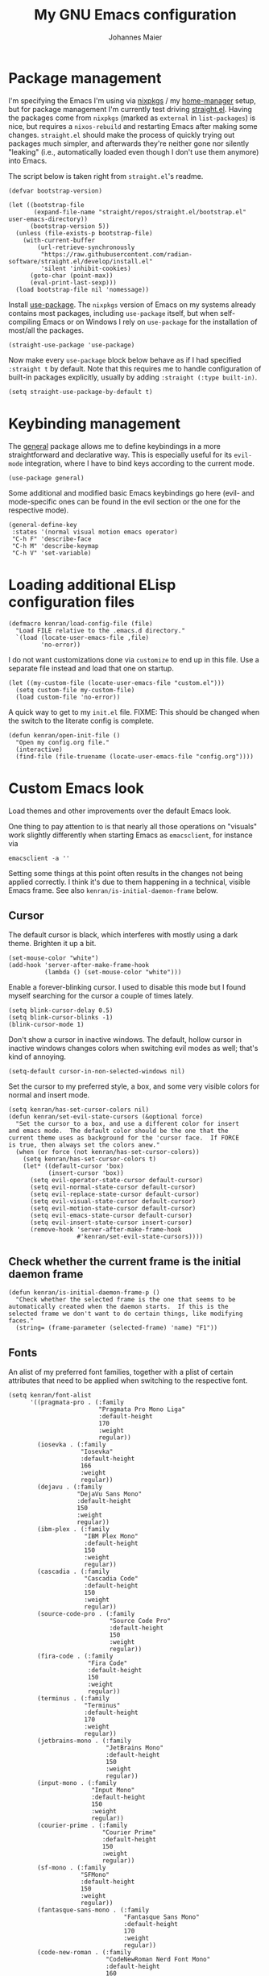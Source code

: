 #+TITLE: My GNU Emacs configuration
#+AUTHOR: Johannes Maier
#+EMAIL: johannes.maier@mailbox.org
#+STARTUP: show2levels indent

* Package management

I'm specifying the Emacs I'm using via [[https://github.com/nixos/nixpkgs][nixpkgs]] / my [[https://github.com/nix-community/home-manager][home-manager]]
setup, but for package management I'm currently test driving
[[https://github.com/radian-software/straight.el][straight.el]].  Having the packages come from =nixpkgs= (marked as
=external= in =list-packages=) is nice, but requires a =nixos-rebuild= and
restarting Emacs after making some changes.  =straight.el= should make
the process of quickly trying out packages much simpler, and
afterwards they're neither gone nor silently "leaking" (i.e.,
automatically loaded even though I don't use them anymore) into Emacs.

The script below is taken right from =straight.el='s readme.

#+begin_src elisp
(defvar bootstrap-version)

(let ((bootstrap-file
       (expand-file-name "straight/repos/straight.el/bootstrap.el" user-emacs-directory))
      (bootstrap-version 5))
  (unless (file-exists-p bootstrap-file)
    (with-current-buffer
        (url-retrieve-synchronously
         "https://raw.githubusercontent.com/radian-software/straight.el/develop/install.el"
         'silent 'inhibit-cookies)
      (goto-char (point-max))
      (eval-print-last-sexp)))
  (load bootstrap-file nil 'nomessage))
#+end_src

Install [[https://github.com/jwiegley/use-package][use-package]].  The =nixpkgs= version of Emacs on my systems
already contains most packages, including =use-package= itself, but when
self-compiling Emacs or on Windows I rely on =use-package= for the
installation of most/all the packages.

#+begin_src elisp
(straight-use-package 'use-package)
#+end_src

Now make every =use-package= block below behave as if I had specified
=:straight t= by default.  Note that this requires me to handle
configuration of built-in packages explicitly, usually by adding
=:straight (:type built-in)=.

#+begin_src elisp
(setq straight-use-package-by-default t)
#+end_src

* Keybinding management

The [[https://github.com/noctuid/general][general]] package allows me to define keybindings in a more
straightforward and declarative way.  This is especially useful for
its =evil-mode= integration, where I have to bind keys according to the
current mode.

#+begin_src elisp
(use-package general)
#+end_src

Some additional and modified basic Emacs keybindings go here (evil-
and mode-specific ones can be found in the evil section or the one for
the respective mode).

#+begin_src elisp
(general-define-key
 :states '(normal visual motion emacs operator)
 "C-h F" 'describe-face
 "C-h M" 'describe-keymap
 "C-h V" 'set-variable)
#+end_src

* Loading additional ELisp configuration files

#+begin_src elisp
(defmacro kenran/load-config-file (file)
  "Load FILE relative to the .emacs.d directory."
  `(load (locate-user-emacs-file ,file)
         'no-error))
#+end_src

I do not want customizations done via =customize= to end up in this
file.  Use a separate file instead and load that one on startup.

#+begin_src elisp
(let ((my-custom-file (locate-user-emacs-file "custom.el")))
  (setq custom-file my-custom-file)
  (load custom-file 'no-error))
#+end_src

A quick way to get to my =init.el= file.  FIXME: This should be changed
when the switch to the literate config is complete.

#+begin_src elisp
(defun kenran/open-init-file ()
  "Open my config.org file."
  (interactive)
  (find-file (file-truename (locate-user-emacs-file "config.org"))))
#+end_src

* Custom Emacs look

Load themes and other improvements over the default Emacs look.

One thing to pay attention to is that nearly all those operations on
"visuals" work slightly differently when starting Emacs as
=emacsclient=, for instance via

#+begin_src shell :tangle no
emacsclient -a ''
#+end_src

Setting some things at this point often results in the changes not
being applied correctly.  I think it's due to them happening in a
technical, visible Emacs frame.  See also
=kenran/is-initial-daemon-frame= below.

** Cursor

The default cursor is black, which interferes with mostly using a dark
theme.  Brighten it up a bit.

#+begin_src elisp
(set-mouse-color "white")
(add-hook 'server-after-make-frame-hook
          (lambda () (set-mouse-color "white")))
#+end_src

Enable a forever-blinking cursor.  I used to disable this mode but I
found myself searching for the cursor a couple of times lately.

#+begin_src elisp
(setq blink-cursor-delay 0.5)
(setq blink-cursor-blinks -1)
(blink-cursor-mode 1)
#+end_src

Don't show a cursor in inactive windows.  The default, hollow cursor
in inactive windows changes colors when switching evil modes as well;
that's kind of annoying.

#+begin_src elisp
(setq-default cursor-in-non-selected-windows nil)
#+end_src

Set the cursor to my preferred style, a box, and some very visible
colors for normal and insert mode.

#+begin_src elisp
(setq kenran/has-set-cursor-colors nil)
(defun kenran/set-evil-state-cursors (&optional force)
  "Set the cursor to a box, and use a different color for insert
and emacs mode.  The default color should be the one that the
current theme uses as background for the 'cursor face.  If FORCE
is true, then always set the colors anew."
  (when (or force (not kenran/has-set-cursor-colors))
    (setq kenran/has-set-cursor-colors t)
    (let* ((default-cursor 'box)
           (insert-cursor 'box))
      (setq evil-operator-state-cursor default-cursor)
      (setq evil-normal-state-cursor default-cursor)
      (setq evil-replace-state-cursor default-cursor)
      (setq evil-visual-state-cursor default-cursor)
      (setq evil-motion-state-cursor default-cursor)
      (setq evil-emacs-state-cursor default-cursor)
      (setq evil-insert-state-cursor insert-cursor)
      (remove-hook 'server-after-make-frame-hook
                   #'kenran/set-evil-state-cursors))))
#+end_src

** Check whether the current frame is the initial daemon frame

#+begin_src elisp
(defun kenran/is-initial-daemon-frame-p ()
  "Check whether the selected frame is the one that seems to be
automatically created when the daemon starts.  If this is the
selected frame we don't want to do certain things, like modifying
faces."
  (string= (frame-parameter (selected-frame) 'name) "F1"))
#+end_src

** Fonts

An alist of my preferred font families, together with a plist of
certain attributes that need to be applied when switching to the
respective font.

#+begin_src elisp
(setq kenran/font-alist
      '((pragmata-pro . (:family
                         "Pragmata Pro Mono Liga"
                         :default-height
                         170
                         :weight
                         regular))
        (iosevka . (:family
                    "Iosevka"
                    :default-height
                    166
                    :weight
                    regular))
        (dejavu . (:family
                   "DejaVu Sans Mono"
                   :default-height
                   150
                   :weight
                   regular))
        (ibm-plex . (:family
                     "IBM Plex Mono"
                     :default-height
                     150
                     :weight
                     regular))
        (cascadia . (:family
                     "Cascadia Code"
                     :default-height
                     150
                     :weight
                     regular))
        (source-code-pro . (:family
                            "Source Code Pro"
                            :default-height
                            150
                            :weight
                            regular))
        (fira-code . (:family
                      "Fira Code"
                      :default-height
                      150
                      :weight
                      regular))
        (terminus . (:family
                     "Terminus"
                     :default-height
                     170
                     :weight
                     regular))
        (jetbrains-mono . (:family
                           "JetBrains Mono"
                           :default-height
                           150
                           :weight
                           regular))
        (input-mono . (:family
                       "Input Mono"
                       :default-height
                       150
                       :weight
                       regular))
        (courier-prime . (:family
                          "Courier Prime"
                          :default-height
                          150
                          :weight
                          regular))
        (sf-mono . (:family
                    "SFMono"
                    :default-height
                    150
                    :weight
                    regular))
        (fantasque-sans-mono . (:family
                                "Fantasque Sans Mono"
                                :default-height
                                170
                                :weight
                                regular))
        (code-new-roman . (:family
                           "CodeNewRoman Nerd Font Mono"
                           :default-height
                           160
                           :weight
                           regular))
        (gohu . (:family
                 "GohuFont Nerd Font Mono"
                 :default-height
                 160
                 :weight
                 regular))))
#+end_src

The currently selected font (key of =kenran/font-alist=).  Setting this
value only changes the default; it is reset when switching fonts.

#+begin_src elisp
(setq kenran/current-monospace-font 'jetbrains-mono)
#+end_src

For =org-mode= I like using a serif font.  This is it.

#+begin_src elisp
(defconst kenran/serif-font "Noto Sans")
#+end_src

The function I use to switch between the various fonts I like.  It
applies the attributes of its value in =kenran/font-alist=.

#+begin_src elisp
(defun kenran/switch-font (font)
  "Apply the attributes stored for FONT in `kenran/font-alist'."
  (interactive
   (list (intern
          (completing-read
           "Font: "
           (mapcar #'car
                   (assoc-delete-all kenran/current-monospace-font
                                     (copy-alist kenran/font-alist)))))))
  (let* ((attrs (alist-get font kenran/font-alist))
         (family (plist-get attrs :family))
         (height (plist-get attrs :default-height)))
    (setq kenran/current-monospace-font font)
    (setq kenran/default-font-height height)
    (set-face-attribute
     'default nil
     :font family
     :weight (plist-get attrs :weight)
     :height (plist-get attrs :default-height))
    (set-face-attribute
     'fixed-pitch nil
     :font family
     :height 1.0)
    (set-face-attribute
     'variable-pitch nil
     :font kenran/serif-font
     :height 1.0)
    (set-face-attribute
     'fixed-pitch-serif nil
     :font family
     :inherit 'fixed-pitch
     :height 1.0)))
#+end_src

Finally, set all the face attributes, and register a hook that makes
sure that these also work when using the Emacs daemon together with
=emacsclient=.

#+begin_src elisp
(kenran/switch-font kenran/current-monospace-font)
(add-hook 'server-after-make-frame-hook
          (defun kenran/switch-to-current-font ()
            (kenran/switch-font kenran/current-monospace-font)
            (remove-hook 'server-after-make-frame-hook
                         #'kenran/switch-to-current-font)))
#+end_src

** Color theme
*** Utilities

A command to switch themes interactively.  Emacs's =load-theme= applies
all the loaded themes on top of each other; I like to only have one
theme active at all times, so I use =disable-theme= on all themes in
=custom-enabled-themes= before enabling the target theme.

#+begin_src elisp
(defvar kenran/switch-theme-hook nil
  "Functions to be called after switching the current (default)
font.")

(defun kenran/switch-theme-hook ()
  "Run `kenran/switch-theme-hook'."
  (run-hook-with-args 'kenran/switch-theme-hook))

(defun kenran/switch-theme (name)
  "Switch themes interactively.  Similar to `load-theme' but also
disables all other enabled themes."
  (interactive
   (list (intern
          (completing-read
           "Theme: "
           (mapcar #'symbol-name
                   (-difference (custom-available-themes)
                                custom-enabled-themes))))))
  (progn
    (mapc #'disable-theme
          custom-enabled-themes)
    (load-theme name t)
    (kenran/switch-theme-hook)
    (unless (kenran/is-initial-daemon-frame-p)
      ;; If it's the initial "daemon frame" then hooks in
      ;; `server-after-make-frame-hook' will be executed, including
      ;; one that calls `kenran/set-evil-state-cursor-colors'.
      (kenran/set-evil-state-cursors t))))
#+end_src

When developing a theme, like I did with my custom one, it's handy to
be able to reload it on the fly.

#+begin_src elisp
(defun kenran/reload-theme ()
  "Reload the currently active theme."
  (interactive)
  (let ((active-theme (car custom-enabled-themes)))
    (kenran/switch-theme active-theme)))
#+end_src

*** My favorite Emacs themes

Since I cannot ever decide which theme I like best, there are a few
themes, or theme collections, loaded here.

**** Custom theme: =naga=

I usually use [[https://github.com/kenranunderscore/emacs-naga-theme][my own /naga/ theme]].  It is currently in the process of
being made ready to be put on MELPA.

While that is still going on I'm using a "mutable" path, assuming I've
cloned my project repository to a fixed location.  This allows for
quick iteration.

#+begin_src elisp
(add-to-list 'custom-theme-load-path "~/projects/emacs-naga-theme")
#+end_src

Enable =naga=:

#+begin_src elisp
(kenran/switch-theme 'naga)
#+end_src

**** Modus themes

[[https://protesilaos.com/emacs/modus-themes][This package]] by Protesilaos Stavrou is my first choice of "external"
themes.  I find myself going back to =modus-vivendi= in the evening,
even though I keep saying that I don't like that high of a contrast.

These two themes are very customizable and come with the most
comprehensive and extensive documentation (same as with basically
anything that Prot makes available).

#+begin_src elisp
(use-package modus-themes
  :defer t
  :config
  (setq modus-themes-subtle-line-numbers t)
  (setq modus-themes-bold-constructs t)
  (setq modus-themes-italic-constructs nil)
  (setq modus-themes-syntax '(green-strings alt-syntax))
  (setq modus-themes-prompts '(background bold))
  (setq modus-themes-mode-line nil)
  (setq modus-themes-completions
        '((matches . (intense background))
          (selection . (intense accented))
          (popup . (intense accented))))
  (setq modus-themes-fringes nil)
  (setq modus-themes-paren-match '(bold intense))
  (setq modus-themes-region '(accented bg-only))
  ;; TODO: org agenda, mail citations
  (setq modus-themes-org-blocks nil))
#+end_src

**** Doom themes

[[https://github.com/hlissner/doom-emacs][This package]] used to be my go-to source of different themes.  It's a
megapack, started by the creator of [[https://github.com/hlissner/doom-emacs][Doom Emacs]], Henrik Lissner, but
over time it grew into an extensive collection of different themes.

It also comes with a DSL to create custom "doom themes", that is, one
specifies a relatively small number of faces / colors and the results
are propagated to most faces of all the common packages.  Without
using (something like) this, it's quite a bit of work to style lots of
packages, as one might imagine.

#+begin_src elisp
(use-package doom-themes
  :defer t)
#+end_src

**** Tomorrow

Steve Purcell (author of many Emacs packages) has ported the
well-known =tomorrow= themes [[https://github.com/purcell/color-theme-sanityinc-tomorrow][to Emacs]].  I haven't used them much, but I
really like the =sanityinc-tomorrow-bright= variant for its higher
contrast, overall darker look, and beautiful accent colors.

#+begin_src elisp
(use-package color-theme-sanityinc-tomorrow
  :defer t)
#+end_src

** Render color names/codes with as their respective color

It's an ELPA package, so no need/use to put it in the nix-managed
Emacs packages.

#+begin_src elisp
(use-package rainbow-mode
  :defer t)
#+end_src

* Basic options
** Startup

FIXME: Move some of the following to =early-init.el= instead.  See
Prot's configuration for inspiration and give credit.

I wish to know how fast my Emacs is starting.  I'm not sure how to
make use of all that =use-package= has to offer in that regard yet, but
I want to at least know when I've made things worse.

#+begin_src elisp
(add-hook
 'emacs-startup-hook
 (lambda ()
   (message
    "Emacs startup took %s with %d garbage collections"
    (format
     "%.2f seconds"
     (float-time (time-subtract after-init-time before-init-time)))
    gcs-done)))
#+end_src

Disable the graphical UI things like the tool and menu bars, the
splash screen, and others.

#+begin_src elisp
(tool-bar-mode -1)
(menu-bar-mode -1)
(scroll-bar-mode -1)
(tooltip-mode -1)
(setq inhibit-splash-screen t)
#+end_src

Ignore the =X= resources.  Now Emacs doesn't use the terminal
background/foreground colors.

#+begin_src elisp
(setq inhibit-x-resources t)
#+end_src

** Resize proportionally after deleting windows

#+begin_src elisp
(setq window-combination-resize t)
#+end_src

** Less annoying yes/no questions

The following setting enables answering those yes/no questions with
just =y= or =n=.

#+begin_src elisp
(fset 'yes-or-no-p 'y-or-n-p)
#+end_src

** Mode-sensitive completion for extended commands

Make commands shown with M-x depend on the active major mode.  Note:
this doesn't work correctly yet, as =(command-modes 'some-command)=
seems to return the modes in an unexpected format.

#+begin_src elisp
(setq read-extended-command-predicate
      #'command-completion-default-include-p)
#+end_src

** Line and column numbers

I like to use a hybrid mode for displaying line numbers.  That is,
line numbers are shown in a relative way, but the current line
displays as its absolute line number.  But when switching to normal
mode, line numbers should all be absolute.  That's what these two
functions are used for.

#+begin_src elisp
(defun kenran/switch-to-absolute-line-numbers ()
  "Enable absolute line numbers."
  (interactive)
  (when display-line-numbers-mode
    (setq display-line-numbers t)))

(defun kenran/switch-to-hybrid-line-numbers ()
  "Enable relative line numbers, but with the current line
showing its absolute line number."
  (interactive)
  (when display-line-numbers-mode
    (setq display-line-numbers 'relative)
    (setq display-line-numbers-current-absolute t)))
#+end_src

To display line numbers, the aptly named =display-line-numbers= package
is used.  It's enabled by default in all programming modes.

#+begin_src elisp
(use-package display-line-numbers
  :config
  (setq display-line-numbers-type 'relative)
  (setq display-line-numbers-current-absolute t)
  :hook ((prog-mode . display-line-numbers-mode)
         (conf-mode . display-line-numbers-mode)
         (evil-insert-state-entry . kenran/switch-to-absolute-line-numbers)
         (evil-insert-state-exit . kenran/switch-to-hybrid-line-numbers)))
#+end_src

Show column numbers in the modeline.

#+begin_src elisp
(column-number-mode)
#+end_src

Toggle line numbers interactively.  I've tried simply binding
=display-line-numbers-mode=, but I had to use it twice for the /first/
toggle.  This is more stable so far.

#+begin_src elisp
(defun kenran/toggle-line-numbers ()
  "Toggle `display-line-numbers-mode'.  Meant to be used in a
keybinding."
  (interactive)
  (display-line-numbers-mode 'toggle))
#+end_src

** Insert a newline at the end of files

#+begin_src elisp
(setq require-final-newline t)
(setq mode-require-final-newline t)
#+end_src

** Suppress warning from native compilation

When using Emacs =HEAD= (with the merged =native-comp= branch) a lot of
warnings show up during startup and when changing modes.  We could
increase the minimum severity for logs to be shown by setting
=warning-minimum-level= to =:error,= or just disable the warnings for
native compilation entirely like this:

#+begin_src elisp
(setq native-comp-async-report-warnings-errors nil)
#+end_src

** Spaces over tabs

#+begin_src elisp
(setq-default indent-tabs-mode nil)
#+end_src

** If I have to use tabs, at least make them smaller

Looking at you, [[https://go.dev/][Go]].

#+begin_src elisp
(setq-default tab-width 4)
#+end_src

** File name searches should be case-insensitive

#+begin_src elisp
(setq read-file-name-completion-ignore-case t)
#+end_src

** Hide minor modes from the modeline

The =diminish= package enables us to hide minor modes from the modeline.
It's especially useful for certain modes that are globally enabled
anyway.  =Use-package= has built-in support for this available with the
=:diminish= keyword.

#+begin_src elisp
(use-package diminish)
#+end_src

* Vim emulation

** Leader keys

Having a dedicated leader key (=SPC= in my case) is one of the most
important things to me as it opens up a lot of possibilities for
creating custom keymaps.  The keybindings naturally do not clash with
the default Emacs-style bindings many packages introduce.  I will use
this to try and create more vim-inspired mnemonic keybindings (say, =p=
for project-specific commands, =g= for git etc.)

In general I try to keep package-specific keybindings next to the
configuration of the respective packages.  However with =use-package=
there seems to be a =:general= keyword, which probably works similar to
the =:bind= one.  I sometimes use the latter for bindings that are not
mode-sensitive.

#+begin_src elisp
(general-create-definer with-leader
  :keymaps 'override
  :states '(normal insert emacs visual motion)
  :prefix "SPC"
  :non-normal-prefix "C-SPC")
#+end_src

A local leader key is something that is usually used to access
situational commands, for instance language-specific or mode-specific
ones.  I used =,= for this in Vim; same here now.

#+begin_src elisp
(general-create-definer with-local-leader
  :prefix ",")
#+end_src

** Non-evil ("holy") modes

This is a list of modes that I do not want =evil= mode (defined below)
to be enabled in by default.  It's mostly a preference of mine to use
Emacs mode in REPL, terminal and shell buffers.

#+begin_src elisp
(setq kenran/holy-modes
      '(ediff
        eshell-mode
        mu4e
        notmuch-hello-mode
        racket-repl-mode
        racket-stepper-mode
        shell-mode
        sly-mrepl-mode
        term-mode
        vterm-mode
        haskell-interactive-mode))
#+end_src

** =Evil= and supporting packages

The evil package offers a very complete vim experience inside of
Emacs.

#+begin_src elisp
(use-package evil
  :config
  (evil-mode 1)
  (dolist (mode kenran/holy-modes)
    (evil-set-initial-state mode 'emacs))
  :custom
  ((evil-want-C-u-scroll t)
   (evil-want-C-u-delete nil)
   (evil-want-C-w-delete t)
   (evil-want-Y-yank-to-eol t)
   (evil-undo-system 'undo-redo)
   (evil-symbol-word-search t)
   (evil-jumps-cross-buffers nil))
  :init
  (setq evil-want-integration t)
  (setq evil-want-keybinding nil)
  (add-hook 'server-after-make-frame-hook
            #'kenran/set-evil-state-cursors))
#+end_src

*** Evilify nearly everything (=evil-collection=)

This package makes it possible to enable =evil= in lots of (mostly
minor) modes.  This usually includes some sort of streamlined
keybinding scheme, where the vim movement keys =h=, =j=, =k=, =l=, and often
=C-j= and =C-k= are used for navigation.

However, I've been in the situation where "something didn't quite
work" quite some times, and =evil-collection= has often been the
culprit.  Checking =evil-collection-mode-list= to see whether any
current mode was evilified with =evil-collection=, and subsequently
removing them from this list, has often fixed some problems (for
instance with =mu4e=).

#+begin_src elisp
(use-package evil-collection
  :after evil
  :config
  (evil-collection-init
   '(dired
     ;; docker
     ;; eglot
     eldoc
     ;; corfu/embark/vertico?
     ;; grep
     help
     helpful
     ibuffer
     imenu
     man
     magit
     (package-menu package)
     proced
     vc-annotate
     vc-dir
     vc-git
     wgrep
     ;; which-key
     )
)
  :custom
  (evil-collection-want-unimpaired-p nil))
#+end_src

*** Surrounding things

The analogue of [[https://github.com/tpope/vim-surround][Tim Pope's vim-surround plugin]] in Emacs.  Now I can
use things like =ysiw)= to surround an inner word with non-padded normal
parentheses, =ds]= to delete surrounding brackets, or =cs[{= to change
surrounding brackets to curly braces with whitespace padding.
Selected regions can be surround with e.g. =S`=.

#+begin_src elisp
(use-package evil-surround
  :after evil
  :config
  (global-evil-surround-mode))
#+end_src

*** 2-character searching in one line

[[https://github.com/hlissner/evil-snipe][Henrik Lissner's evil-snipe]] replaces the default vim =s= binding by a
2-character incremental forward/backward search.  In addition,
=evil-snipe-override-mode= makes the =f=, =F=, =t=, and =T= searches repeatable
by pressing the respective key again to jump by one match.  It also
adds highlighting to those motions.

It's also possible to configure/increase the scope of these searches,
but for the moment I'm content with just using it on one line.

#+begin_src elisp
(use-package evil-snipe
  :after evil
  :diminish evil-snipe-local-mode
  :config
  (evil-snipe-mode 1)
  (evil-snipe-override-mode 1))
#+end_src

*** Evilify =org=

=Evil-org= enables me to use =evil= keybindings in =org-agenda=.  As a bonus
it adds some keybindings and text objects for =org= files as well.

TODO: It's surely worth spending some more time to find out what else
this brings with it, but I'm not writing enough with =org=

#+begin_src elisp
(use-package evil-org
  :after (evil org)
  :hook (org-mode . evil-org-mode)
  :diminish evil-org-mode
  :config
  (require 'evil-org-agenda)
  (evil-org-agenda-set-keys))
#+end_src

*** Highlight vim marks

#+begin_src elisp
(use-package evil-visual-mark-mode
  :defer t
  :after evil
  :init (evil-visual-mark-mode))
#+end_src

** Keybindings

Create nice custom mappings for normal mode (and others) that are
accessed with the leader key, =SPC=.

#+begin_src elisp
(with-leader
  ;; Give SPC SPC one more chance
  "SPC" '(execute-extended-command :which-key "M-x")
  ;; Different ways to quit Emacs
  "q" '(:ignore t :which-key "quit")
  "q f" 'evil-save-and-quit
  "q k" 'save-buffers-kill-emacs
  ;; Buffer-related commands
  "b" '(:ignore t :which-key "buffer")
  "b b" 'consult-buffer
  "b q" 'kill-current-buffer
  "b i" 'ibuffer
  "b k" 'kill-buffer
  "b n" 'next-buffer
  "b p" 'previous-buffer
  ;; Toggles/switches
  "t" '(:ignore t :which-key "toggle/switch")
  "t l" '(kenran/toggle-line-numbers :which-key "line numbers")
  "t t" '(kenran/switch-theme :which-key "switch theme")
  "t r" '(kenran/reload-theme :which-key "reload theme")
  "t f" '(kenran/switch-font :which-key "switch font")
  "t w" 'global-whitespace-mode
  ;; Language-agnostic code-related commands
  "c" '(:ignore t :which-key "code")
  "c l" 'comment-line
  "c r" 'comment-or-uncomment-region
  ;; Searching
  "s" '(:ignore t :which-key "search/switch")
  "s g" 'consult-git-grep
  "s p" 'consult-ripgrep
  ;; Window management (redundant)
  "w" '(evil-window-map :which-key "windows")
  ;; Emacs config
  "e" '(:ignore t :which-key "emacs")
  "e e" '(kenran/open-init-file :which-key "edit config.org")
  ;; Additional help commands
  "h" '(:ignore t :which-key "help")
  "h m" 'man)
#+end_src

*** =C-w=

Enable =C-w= for vim-like window management (when not in insert or Emacs
mode).  This means that I need to override the Emacs default binding,
which can be done via =general='s =:keymaps 'override=.

#+begin_src elisp
(general-define-key
 :states '(normal visual motion operator)
 :keymaps 'override
 "C-w" 'evil-window-map
 "C-w C-h" 'evil-window-left
 "C-w C-k" 'evil-window-up
 "C-w C-j" 'evil-window-down
 "C-w C-l" 'evil-window-right
 "C-w C-d" 'evil-quit)
#+end_src

Enable =C-w= to delete backward (like in vim or bash) in insert mode,
and also when Emacs is reading user input in the minibuffer.

#+begin_src elisp
(general-define-key
 :keymaps 'minibuffer-local-map
 "C-w" 'evil-delete-backward-word)

(general-define-key
 :states '(emacs)
 "C-w" 'evil-delete-backward-word)
#+end_src

* Built-in packages with extensions
** Display whitespace

Make whitespace symbols visible.

#+begin_src elisp
(use-package whitespace
  :config
  (setq whitespace-line-column 100)
  (setq whitespace-global-modes
        '(not magit-status-mode
              org-mode))
  (setq whitespace-style
        '(face newline newline-mark missing-newline-at-eof
               trailing empty tabs tab-mark))
  (setq whitespace-display-mappings
        '((newline-mark 10
                        [9166 10])
          (tab-mark 9
                    [187 9]
                    [92 9]))))
#+end_src

** Render manpages in Emacs

#+begin_src elisp
(use-package man
  :defer t
  :config
  ;; As soon as it is ready open the manpage in a separate, focused
  ;; window.
  (setq Man-notify-method 'aggressive))
#+end_src

** Diminish only

#+begin_src elisp
(use-package face-remap
  :diminish buffer-face-mode)

(use-package autorevert
  :diminish auto-revert-mode)
#+end_src

** Don't trim ELisp evaluation results

#+begin_src elisp
(use-package simple
  :straight (:type built-in)
  :diminish auto-fill-function
  :config
  (setq eval-expression-print-length nil)
  (setq eval-expression-print-level nil))
#+end_src

** ElDoc

#+begin_src elisp
(use-package eldoc
  :diminish eldoc-mode
  :config
  (advice-add 'eldoc-doc-buffer
              :after
              (defun kenran/focus-eldoc-buffer ()
                (message (buffer-name (current-buffer)))
                (pop-to-buffer eldoc--doc-buffer))))
#+end_src

** Directory editor

#+begin_src elisp
(use-package dired
  :straight (:type built-in)
  :defer t
  :config
  (setq dired-kill-when-opening-new-dired-buffer t)
  (setq dired-create-destination-dirs 'ask)
  :custom
  ;; Sort directories to the top
  (dired-listing-switches "-la --group-directories-first"))
#+end_src

Beautify =dired= a bit.

#+begin_src elisp
(use-package diredfl
  :defer t
  :after dired
  :hook (dired-mode . diredfl-mode))
#+end_src

=Dired-narrow= is a package containing functionality to enter a filter
to narrow down the contents of a =dired= buffer interactively.  The
filter could be either some fixed string, with normal or fuzzy
matching, or a regural expression.  Bind those three functions to the
local leader key to have easier access, as =dired= already has lots of
keys bound.

#+begin_src elisp
(use-package dired-narrow
  :defer t
  :after dired)

(with-local-leader
  :states 'normal
  :keymaps 'dired-mode-map
  "n" '(:ignore t :which-key "dired-narrow")
  "n n" 'dired-narrow
  "n f" 'dired-narrow-fuzzy
  "n r" 'dired-narrow-regexp)
#+end_src

** Ediff

=Ediff= is a great way to diff and/or merge files or buffers.  By
default it creates a new frame containing a "control buffer" used to
navigate the diff and manipulate the output.  Unfortunately for the
longest time this behaved weirdly for me: whenever I'd tab to the
frame containing the diff, do something, then tab back, the next
navigational command from the control frame would work but drop me
back in the diff frame.  It's possible to use
=ediff-setup-windows-plain= as setup function, which makes =ediff=
single-frame, circumventing the problem.

#+begin_src elisp
(use-package ediff-wind
  :straight (:type built-in)
  :config
  (setq ediff-window-setup-function #'ediff-setup-windows-plain))
#+end_src

** Auto-closing parens, braces and other pairs

I used to use =smartparens= to automatically insert closing parentheses
and other pairs in non-lispy modes.  One thing I was missing from
Neovim, though, was the newlines and indentation that it inserted
automatically when pressing =RET= with point between braces.

The built-in =electric-pair-mode= does just that (by default).

#+begin_src elisp
(use-package emacs
  :straight (:type built-in)
  :init
  (electric-pair-mode)
  :config
  (setq electric-pair-open-newline-between-pairs t))
#+end_src

** Undo changes to window arrangements

Sometimes I accidentally mess up my window layout.  =Winner-mode= comes
with the =winner-undo= command (bound by default to =C-<left>=) that
reverts such changes.

#+begin_src elisp
(use-package emacs
  :straight (:type built-in)
  :init (winner-mode))
#+end_src

* Incremental narrowing

I started with =helm= in [[https://www.spacemacs.org/][spacemacs]], then later switched to [[https://github.com/hlissner/doom-emacs][Doom Emacs]]
where after a while I tried out =ivy= and loved it.  Configuring Emacs
from scratch was when I decided to try out some of the newer, more
lightweight Emacs packages like [[https://github.com/raxod502/selectrum][selectrum]] and [[https://github.com/minad/vertico][vertico]].  Those
integrate very well with default Emacs functionality, so a lot of
things can utilize them "implicitly".  I've stuck with =vertico= and
I've been happy with it ever since.

#+begin_src elisp
(use-package vertico
  :straight (vertico :files (:defaults "extensions/*.el"))
  :init
  (vertico-mode +1)
  :custom
  (vertico-cycle t)
  (vertico-resize t)
  :bind
  (:map vertico-map
        ("C-w" . evil-delete-backward-word)))
#+end_src

=Vertico-reverse= is an extension of =vertico= that shows the
completion candidates above the prompt.  This has the nice effect of
the prompt always being in the same location, so that I don't have to
change where I look.

#+begin_src elisp
(use-package vertico-reverse
  :straight nil)
#+end_src

Directory navigation in =C-x d= or =C-x C-f= is something else that I
liked in Doom Emacs, as Doom had a notion of "directory name", that
is, =DEL= would delete one level in the directory hierarchy, including
the slash symbol.  The following extension to =vertico= does just that.

#+begin_src elisp
(use-package vertico-directory
  :straight nil
  :after vertico
  :bind (:map vertico-map
              ("DEL" . vertico-directory-delete-char)
              ("C-w" . vertico-directory-delete-word)
              ("RET" . vertico-directory-enter)))
#+end_src

The reversed vertical display is not ideal for every context in my
opinion.  The =vertico-multiform= extension lets me choose which
extensions I want to use in which context precisely.

#+begin_src elisp
(use-package vertico-multiform
  :straight nil
  :init (vertico-multiform-mode 1)
  :config
  (setq vertico-multiform-categories
        '((file flat)
          (t reverse)))
  (setq vertico-multiform-commands
        '((consult-grep buffer)
          (consult-git-grep buffer)
          (consult-ripgrep buffer)
          (consult-buffer flat)
          (list-buffers flat)
          (kenran/switch-theme grid reverse))))
#+end_src

*** Remembering command history

=savehist-mode= keeps a history of commands and inputs I've done in a
context-sensitive way, and then shows those at the top when presented
with possible results from =vertico=.

#+begin_src elisp
(use-package savehist
  :init
  (savehist-mode))
#+end_src

** Orderless

[[https://github.com/oantolin/orderless][orderless]] is a /completion style/ that fits in very well with =vertico=
(or =selectrum=, for that matter).  Parts of a search string may match
according to several matching styles.  We want to be able to specify
which matching style to use by appending a suffix so a search string.
Therefore we define style dispatchers and use them to customize
=orderless-style-dispatchers=.

Prepending an equals sign to a search term will search for literal
matches of the preceding string.

#+begin_src elisp
(defun kenran/literal-if-= (pattern _index _total)
  (when (string-prefix-p "=" pattern)
    `(orderless-literal . ,(substring pattern 1))))
#+end_src

A prepended bang discards everything that matches the preceding
literal string.

#+begin_src elisp
(defun kenran/without-if-! (pattern _index _total)
  (when (string-prefix-p "!" pattern)
    `(orderless-without-literal . ,(substring pattern 1))))
#+end_src

The tilde sign gives me a way to have "fuzzy" search, if needed.

#+begin_src elisp
(defun kenran/flex-if-~ (pattern _index _total)
  (when (string-prefix-p "~" pattern)
    `(orderless-flex . ,(substring pattern 1))))
#+end_src

#+begin_src elisp
(use-package orderless
  :custom (completion-styles '(orderless))
  (orderless-style-dispatchers
   '(kenran/literal-if-=
     kenran/without-if-!
     kenran/flex-if-~)))
#+end_src

** Consult

The [[https://github.com/minad/consult][consult]] package is the analogue of =counsel=, which I used for quite
some time, though not in any extent close to full.  This defines some
basic bindings mostly taken from an example in its readme.

#+begin_src elisp
(use-package consult
  :bind (;; C-x bindings
         ("C-x b" . consult-buffer)
         ("C-x 4 b" . consult-buffer-other-window)
         ("C-x 5 b" . consult-buffer-other-frame)
         ;; C-h bindings (help)
         ("C-h a" . consult-apropos)
         ;; M-g bindings (goto)
         ("M-g e" . consult-compile-error)
         ("M-g g" . consult-goto-line)
         ("M-g M-g" . consult-goto-line)
         ("M-g o" . consult-outline)
         ("M-g m" . consult-mark)
         ("M-g k" . consult-global-mark)
         ("M-g i" . consult-imenu)
         ("M-g I" . consult-project-imenu)
         ;; M-s bindings (search)
         ("M-s f" . consult-find)
         ("M-s L" . consult-locate)
         ("M-s g" . consult-grep)
         ("M-s G" . consult-git-grep)
         ("M-s r" . consult-ripgrep)
         ("M-s l" . consult-line)
         ("M-s m" . consult-multi-occur)
         ("M-s k" . consult-keep-lines)
         ("M-s u" . consult-focus-lines))
  :custom
  (consult-project-root-function
   (lambda ()
     (when-let (project (project-current))
       (project-root project)))))
;; TODO other isearch integration?
;; TODO :init narrowing, preview delay
#+end_src

** Minibuffer actions

I haven't really grokked [[https://github.com/oantolin/embark][Embark]] yet.  It seems to be amazing, though!
What I mostly use it for at the moment is its =embark-act= command in
conjunction with =embark-export=.  With this I often pull the results of
some =grep= command into a separate buffer, where I can then utilize
=wgrep= to bulk-modify the original buffers.

#+begin_src elisp
(use-package embark
  :bind (("C-," . embark-act)
         ("C-h B" . embark-bindings))
  :init
  (setq prefix-help-command #'embark-prefix-help-command))
#+end_src

Integrate =embark= with =consult=.

#+begin_src elisp
(use-package embark-consult
  :after (embark consult)
  :demand t
  :hook (embark-collect-mode . embark-consult-preview-minor-mode))
#+end_src

* Org mode

I want my headers to stand out by being really big.  I also like using
=variable-pitch-mode=, which makes it so only code, verbatim, and some
other things are written with my current monospace / fixed-width font,
and the rest uses a serif font more suitable for longer texts.  But
customizing these faces with =set-face-attribute= has the usual problems
with the initial daemon frame, and doesn't hold up when switching
fonts or themes.  That's why I've put those changes into the following
functions which I can call whenever these sorts of changes happen,
either through hooks or manual trigger.

Note that some themes, like =modus-{vivendi,operandi}=, might set the
=:inherit= attribute on a face, in which case a naive
~(set-face-attribute face nil :inherit 'fixed-pitch)~ overrides the
theme settings.  To circumvent this I've written the following
function that appends a single new value to the current =:inherit=
attribute value of a face.

#+begin_src elisp
(defun kenran/inherit-fixed-pitch (face)
  "Append `fixed-pitch' to the `:inherit' attribute of FACE."
  (let* ((current (face-attribute face :inherit))
         (new (cond
               ((eq 'unspecified current)
                'fixed-pitch)
               ((listp current)
                (if (member 'fixed-pitch current)
                    current
                  (cons 'fixed-pitch current)))
               ((not (eq 'fixed-pitch current))
                (list 'fixed-pitch current)))))
    (set-face-attribute face nil :inherit new)))

(defun kenran/org-font-setup ()
  "Set the face attributes for code, verbatim, and other markup
elements.  Also increase org header size."
  (interactive)
  (kenran/inherit-fixed-pitch 'org-block)
  (kenran/inherit-fixed-pitch 'org-block-begin-line)
  (kenran/inherit-fixed-pitch 'org-block-end-line)
  (kenran/inherit-fixed-pitch 'org-document-info-keyword)
  (kenran/inherit-fixed-pitch 'org-document-info)
  (kenran/inherit-fixed-pitch 'org-code)
  (kenran/inherit-fixed-pitch 'org-table)
  (kenran/inherit-fixed-pitch 'org-verbatim)
  (kenran/inherit-fixed-pitch 'org-checkbox)
  (kenran/inherit-fixed-pitch 'org-meta-line)
  (kenran/inherit-fixed-pitch 'org-special-keyword)
  (kenran/inherit-fixed-pitch 'org-link)
  (kenran/inherit-fixed-pitch 'org-todo)
  (kenran/inherit-fixed-pitch 'org-done)
  (kenran/inherit-fixed-pitch 'org-drawer)
  (kenran/inherit-fixed-pitch 'org-property-value)
  (set-face-attribute 'org-document-title nil :height 1.4 :weight 'bold)
  (dolist (face '((org-level-1 . 1.0)
                  (org-level-2 . 1.0)
                  (org-level-3 . 1.0)
                  (org-level-4 . 1.0)
                  (org-level-5 . 1.0)
                  (org-level-6 . 1.0)
                  (org-level-7 . 1.0)
                  (org-level-8 . 1.0)))
    ;; (set-face-attribute (car face) nil
    ;;                     :font kenran/serif-font
    ;;                     :height (cdr face)
    ;;                     :weight 'bold)
    ))

(add-hook 'kenran/switch-theme-hook #'kenran/org-font-setup)
#+end_src

When writing text with =org=, =auto-fill-mode= should be enabled to
automatically break overly long lines into smaller pieces when typing.
One may still use =M-q= to re-fill paragraphs when editing text.  After
loading =org=, a custom font setup might run to adjust the headers.

#+begin_src elisp
(use-package org
  ;; Use the built-in version of org (which is quite up-to-date as I'm
  ;; always using emacs HEAD).  This circumvents problems with
  ;; 'org-compat of the older version having been loaded.
  :straight (:type built-in)
  :hook
  ((org-mode . auto-fill-mode)
   ;; (org-mode . variable-pitch-mode)
   (org-trigger . save-buffer)
   ;; Inheriting fixed-pitch in kenran/org-font-setup doesn't work; the
   ;; face is not yet known there, so use a hook
   (org-indent-mode . (lambda () (kenran/inherit-fixed-pitch 'org-indent))))
  :diminish org-indent-mode
  :custom
  ((org-startup-indented t)
   (org-startup-folded 'content)
   (org-directory "~/org")
   (org-log-done t)
   (org-special-ctrl-a/e t)
   ;; If this has a value greater than 0, every RET press
   ;; keeps indenting the source block further and further.
   (org-edit-src-content-indentation 0)
   (org-default-notes-file "~/org/notes.org")
   (org-agenda-files '("~/org/inbox.org"
                       "~/org/gtd.org"
                       "~/org/someday.org"))
   (org-agenda-restore-windows-after-quit t)
   (org-refile-targets `(("~/org/gtd.org" :maxlevel . 3)
                         ("~/org/someday.org" :level . 1)))
   (org-capture-templates '(("t" "Todo" entry
                             (file+headline "~/org/inbox.org" "Tasks")
                             "* TODO %i%?")
                            ("n" "Note" entry
                             (file+headline "~/org/notes.org" "Notes")
                             "* %?\n%a\nNote taken on %U")))
   (org-capture-bookmark nil)
   (org-bookmark-names-plist nil)
   (org-todo-keywords '((sequence
                         "TODO(t)"
                         "WAITING(w)"
                         "|"
                         "DONE(d)"
                         "CANCELLED(c)")))
   (org-html-htmlize-output-type 'css))
  :config
  (kenran/org-font-setup)
  (setq-default org-hide-emphasis-markers t)
  (advice-add 'org-refile
              :after (lambda (&rest _) (org-save-all-org-buffers)))
  :bind (:map org-mode-map
              ("M-n" . org-next-visible-heading)
              ("M-p" . org-previous-visible-heading)))
#+end_src

** Keybindings

Add some globally useful =org= keybindings under =SPC o=, like for
capturing, storing links etc.

#+begin_src elisp
(with-leader
  "o" '(:which-key "org-mode" :ignore t)
  "o a" 'org-agenda
  "o c" 'org-capture
  "o l" 'org-store-link
  "o f" 'org-cycle-agenda-files
  "o s" 'org-save-all-org-buffers
  "o p" '((lambda () (interactive) (org-publish-all t)) :which-key "publish all")
  "o t" '(:which-key "toggle" :ignore t))
#+end_src

** Beautiful bullet points

#+begin_src elisp
(use-package org-bullets
  ;; :hook (org-mode . org-bullets-mode)
  :custom (org-bullets-bullet-list '("◉" "○" "●" "○" "●" "○" "●")))
#+end_src

Also render unordered list bullet points as dots instead of =-= or =+=.

#+begin_src elisp
(font-lock-add-keywords
 'org-mode
 '(("^ *\\([-]\\) "
    (0 (prog1 ()
         (compose-region (match-beginning 1) (match-end 1) "•"))))))
#+end_src

** Show emphasis markers depending on point

In my =org= configuration I'm setting =org-hide-emphasis-markers= to =t=,
thus hiding certain markup elements around text.  Unfortunately it
seem to be currently impossible to switch this interactively, or I
just don't know how, which prevents me from simply adding a keybinding
to toggle it.

Thankfully a new package has appeared recently: [[https://github.com/awth13/org-appear][org-appear]]. It reacts
to the position of point to automatically show surrounding markup.

Since I'm using =evil-mode= I set the =org-appear-trigger= to ='manual=, and
add hooks that show/hide the markers to entering/leaving insert mode.
This might turn out to be a hindrance after all, since bindings like
=ciw= become a bit weird to work with.  I might end up actually using
the ='always= option value after all.

#+begin_src elisp
(use-package org-appear
  :hook ((org-mode . org-appear-mode))
  :config
  (setq org-appear-autolinks t)
  (setq org-appear-autosubmarkers t)
  (setq org-appear-autoentities t)
  (setq org-appear-autokeywords t)
  (setq org-appear-trigger 'always))
#+end_src

** Org as a Zettelkasten implementation

This is a very basic setup for =org-roam=.  I don't use the Zettelkasten
approach yet, but might in the future.  My synchronization setup with
=syncthing= should handle this well.

#+begin_src elisp
(use-package org-roam
  :defer t
  :after org
  :init
  (setq org-roam-v2-ack t)
  ;; Didn't work for the initial setup when set in :custom.
  (setq org-roam-directory (file-truename "~/org/roam/"))
  :custom
  (org-roam-db-location (expand-file-name
                         (concat (system-name) "-roam" ".db")
                         org-roam-directory))
  :config
  (org-roam-setup))
#+end_src

*** Keybindings for =org-roam=

#+begin_src elisp
(with-leader
  "o r" '(:which-key "roam" :ignore t)
  "o r c" 'org-roam-capture
  "o r f" 'org-roam-node-find
  "o r i" 'org-roam-node-insert)
#+end_src

** Short presentations with org

#+begin_src elisp
(use-package org-present
  :hook ((org-present-mode . (lambda ()
                               (org-present-big)
                               (org-display-inline-images)
                               (org-present-hide-cursor)
                               (org-present-read-only)))
         (org-present-mode-quit . (lambda ()
                                    (org-present-small)
                                    (org-remove-inline-images)
                                    (org-present-show-cursor)
                                    (org-present-read-write)))))
#+end_src

** Enable syntax highlighting when exporting to HTML

#+begin_src elisp
(use-package htmlize
  :defer t
  :after ox)
#+end_src

* On-the-fly syntax checking (and other things): Flymake

#+begin_src elisp
(use-package flymake
  :straight (:type built-in)
  :config
  (setq flymake-suppress-zero-counters t)
  (setq flymake-fringe-indicator-position 'left-fringe)
  (setq flymake-no-changes-timeout 1.0)
  (setq flymake-mode-line-lighter ""))
#+end_src

** Static analysis of shell scripts

[[https://github.com/koalaman/shellcheck][ShellCheck]] is a great little program providing feedback when writing
shell scripts.  The Emacs package [[https://github.com/federicotdn/flymake-shellcheck][flymake-shellcheck]] integrates
ShellCheck with Flymake.  We have to trigger =flymake-shellcheck-load=
when loading shell scripts, and also enable Flymake itself, both done
via hooks to =sh-mode=.

#+begin_src elisp
(use-package flymake-shellcheck
  :commands (flymake-shellcheck-load)
  :hook ((sh-mode . flymake-shellcheck-load)
         (sh-mode . flymake-mode)))
#+end_src

* Auto-completion popups via =corfu=

This is another one of Daniel Mendler's (aka =minad='s) absolutely great
Emacs packages!  I've replaced =company= with =corfu= in the past, but
back then it did not have the automatic mode (=corfu-auto=) yet.
Without automatic completion it was a little more tedious to use in
modes where =TAB= changes the level of indentation, like in
=haskell-mode= for instance.

Now that this feature exists it's time to give the package another
try.  The first impression was very positive, as =corfu= is using a
child frame for the completion popup and thus does not clash with
=whitespace-mode= the way =company= does.

#+begin_src elisp
(defun corfu-enable-always-in-minibuffer ()
  "Enable Corfu in the minibuffer if Vertico/Mct are not active."
  (unless (or (bound-and-true-p vertico--input)
              (equal (current-local-map)
                     read-passwd-map))
    (setq-local corfu-auto t)
    (corfu-mode 1)))
(add-hook 'minibuffer-setup-hook #'corfu-enable-always-in-minibuffer 1)

(use-package corfu
  :init (global-corfu-mode)
  :hook (evil-insert-state-exit . corfu-quit)
  :config
  (setq corfu-cycle t)
  (setq corfu-auto t)
  (setq corfu-auto-delay 0.1)
  :bind
  (:map corfu-map
        ("TAB" . corfu-next)
        ([tab] . corfu-next)
        ("S-TAB" . corfu-previous)
        ([backtab] . corfu-previous)))
#+end_src

** More completion-at-point backends via =cape=

#+begin_src elisp
(use-package cape
  :init
  (add-to-list 'completion-at-point-functions #'cape-dabbrev)
  (add-to-list 'completion-at-point-functions #'cape-file))
#+end_src

* E-Mail configuration

There are some different ways to "do e-mail in Emacs".  Over the last
two years I've tried out =notmuch=, =gnus=, and =mu4e=. Some thoughts on
each of those:

** Notmuch

The Emacs integration for =notmuch= is great; it has the most intuitive
and appealing UI from each of the options.  =Notmuch= works by
referencing incoming e-mail in a separate database only, not ever
touching or modifying it.  I really like this idea, and in practice it
also felt great due to the quick und customizable searches.  The usual
approach is to use a tag-based system of categorizing your e-mail, but
simply having lots of stored queries is a little bit more flexible.

But =notmuch= only handles this single aspect; this means that one needs
to find solutions to the following:

- Getting mail
- Initial tagging
- Sending mail
- Synchronization between machines

Due to the declarative e-mail account configuration from =home-manager=
the first part is very simple, and I could also easily switch between
different tools like =isync= or =offlineimap=.

The initial tagging can be done with a shell script using the
well-documented =notmuch= CLI, or via =afew=.

For sending mail I use =msmtp=.

Synchronization is where it broke down for me.  I have a PC at home,
and a laptop at work, and I'd like those two machines to have
identical state with respect to e-mail at all times.  I've tried using
=muchsync= on my personal server to be the "source of truth".  This
means that only the server downloads e-mail via IMAP, and the machines
are simply its /clients/; they use =muchsync= to download mail from the
server.

This sounds great on paper but it presents a problem with sent mail,
which I'd also like to sync back via IMAP to my accounts.  The client
machine sends this and puts it into a special =sent= directory, which is
then synchronized/uploaded to the server via =muchsync=.  I've had
problems with mails appearing twice, or appearing not at all on the
respective "other" machine.

If I only used one machine, =notmuch= would definitely be my preference,
but debugging this situation was very tedious and I just didn't have
the energy or time to do it.

** Gnus

I've not given =gnus= the trial it deserves.  Reading newsgroups and
mailing lists is something I can image using =gnus= for in the future.
Using it for e-mail, though, would require another synchronization
process of the =gnus= state.

I could utilize =syncthing=, which I use for synchronization of my =org=
files, to do this as well, but I've given it a couple of tries and
couldn't do it.  An experiment for another time, for sure.

** Mu for Emacs

[[https://www.djcbsoftware.nl/code/mu/][Mu]] is what I'm currently using, and =mu4e= is its Emacs frontend.  It's
not as customizable as =notmuch=, but part of its charme is that I don't
need to sync anything between my machines, at the cost of =mu= touching
my e-mail (adding custom headers I believe).  I don't mind this at
all, and I can use =isync= and =msmtp= to receive and send mail on any
host.

For writing e-mails =mu4e= uses =message-mode= like the other tools.  This
checks the =user-full-name= variable to fill in my name.

#+begin_src elisp
(setq user-full-name "Johannes Maier")
#+end_src

The actual =mu4e= configuration is one huge =use-package= block, but most
of it is due to its concept of /contexts/.  Usually there's one context
for each of my e-mail addresses, and switching between them I may set
some context-specific variables, or even change the =mu4e= UI
accordingly.

Note that =mu4e= is one of those packages that would behave strangely
when using the =evil-collection= integration.

#+begin_src elisp
  (use-package mu4e
    :straight
    (:local-repo "~/.nix-profile/share/emacs/site-lisp/mu4e"
     :type built-in)
    :defer t
    :commands (mu4e)
    :config
    (setq mail-user-agent 'mu4e-user-agent)
    (setq mu4e-completing-read-function #'completing-read)
    ;; I don't sync drafts to either of the accounts
    (setq mu4e-confirm-quit nil)
    (setq mu4e-change-filenames-when-moving t)
    (setq mu4e-drafts-folder "/drafts")
    (setq mu4e-attachment-dir "~/Downloads/")
    (setq mu4e-contexts
          `(,(make-mu4e-context
              :name "mailbox"
              :match-func (lambda (msg)
                            (when msg
                              (string-prefix-p "/mailbox"
                                               (mu4e-message-field msg :maildir)
                                               t)))
              :vars '((user-mail-address . "johannes.maier@mailbox.org")
                      (mu4e-compose-signature . nil)
                      (mu4e-sent-folder . "/mailbox/Sent")
                      (mu4e-trash-folder . "/mailbox/Trash")
                      (mu4e-refile-folder . (lambda (msg)
                                              (let* ((date (mu4e-message-field-at-point :date))
                                                     (year (decoded-time-year (decode-time date))))
                                                (concat "/mailbox/Archive/"
                                                        (number-to-string year)))))))
            ,(make-mu4e-context
              :name "ag"
              :match-func (lambda (msg)
                            (when msg
                              (string-prefix-p "/ag"
                                               (mu4e-message-field msg :maildir)
                                               t)))
              :vars `((user-mail-address . "johannes.maier@active-group.de")
                      ;; FIXME: Signature in a file?
                      (mu4e-compose-signature . ,(concat
                                                  "Johannes Maier\n"
                                                  "johannes.maier@active-group.de\n\n"
                                                  "+49 (7071) 70896-67\n\n"
                                                  "Active Group GmbH\n"
                                                  "Hechinger Str. 12/1\n"
                                                  "72072 Tübingen\n"
                                                  "Registergericht: Amtsgericht Stuttgart, HRB 224404\n"
                                                  "Geschäftsführer: Dr. Michael Sperber"))
                      (mu4e-sent-folder . "/ag/Sent")
                      (mu4e-refile-folder . (lambda (msg)
                                              (let* ((date (mu4e-message-field-at-point :date))
                                                     (year (decoded-time-year (decode-time date))))
                                                (concat "/ag/Archives/"
                                                        (number-to-string year)))))
                      (mu4e-trash-folder . "/ag/Trash")))))
    (setq mu4e-bookmarks '((:name "Active-Group inbox" :query "maildir:/ag/Inbox" :key ?a)
                           (:name "Mailbox inbox" :query "maildir:/mailbox/Inbox" :key ?m)
                           (:name "Unread messages" :query "flag:unread AND NOT flag:trashed" :key ?u)
                           (:name "Sent" :query "maildir:/ag/Sent OR maildir:/mailbox/Sent" :key ?s)))
    (setf (alist-get 'trash mu4e-marks)
          (list :char '("d" . "▼")
                :prompt "dtrash"
                :dyn-target (lambda (target msg)
                              (mu4e-get-trash-folder msg))
                :action (lambda (docid msg target)
                          (mu4e~proc-move docid (mu4e~mark-check-target target)) "-N")))
    (setq mu4e-headers-fields '((:human-date . 12)
                                (:flags . 6)
                                (:maildir . 15)
                                (:mailing-list . 10)
                                (:from . 22)
                                (:subject)))
    (setq mu4e-context-policy 'pick-first)
    (setq mu4e-compose-policy 'ask)
    ;; Getting mail via mbsync
    (setq mu4e-get-mail-command "mbsync -a")
    ;; Composing emails
    (setq message-send-mail-function #'message-send-mail-with-sendmail)
    (setq send-mail-function #'message-send-mail-with-sendmail)
    (setq message-sendmail-envelope-from 'header)
    (setq mail-envelope-from 'header)
    (setq mail-specify-envelope-from 'header)
    (setq message-kill-buffer-on-exit t)
    ;; Visuals
    (setq mu4e-headers-thread-single-orphan-prefix '("─> " . "─▶"))
    (setq mu4e-headers-thread-orphan-prefix '("┬> " . "┬▶ "))
    (setq mu4e-headers-thread-child-prefix '("├> " . "├▶"))
    (setq mu4e-headers-thread-connection-prefix '("│ " . "│ "))
    (setq mu4e-headers-thread-duplicate-prefix '("= " . "≡ "))
    (setq mu4e-headers-thread-first-child-prefix '("├> " . "├▶"))
    (setq mu4e-headers-thread-last-child-prefix '("└> " . "╰▶")))
#+end_src

Bind e-mail management to the global hotkey =SPC m=.

#+begin_src elisp
(with-leader
  "m" '(mu4e :which-key "mail"))
#+end_src
  
* Window management: taming popups

One thing I'm missing from Doom Emacs is the way it handled all sorts
of popup-like buffers.  When using vanilla Emacs with packages, there
are some different behaviors w.r.t. popups:

- Window splits, new buffer is focused
- Window splits, but new buffer is not focused
- Popup opens over current buffer
- The popup may be closed by pressing =q=
- The popup needs to be closed by killing the window
- The popup needs to be closed by killing the buffer
- ... and probably others

Doom makes it so there is a unified way of dealing with these, and
they all open and behave the same way.  In theory much of this should
boil down to good customization of =display-buffer-alist=, but that's
pretty arcane.  =Shackle.el= seems to make this easier.  There's also
=popper.el=, and I'm not quite sure yet where the differences are.  My
guess is that they probably go well together.

#+begin_src elisp
(use-package shackle
  :init (shackle-mode)
  :config
  (setq shackle-inhibit-window-quit-on-same-windows t)
  (setq shackle-default-alignment 'below)
  (setq shackle-default-size 0.4)
  (setq shackle-rules '((helpful-mode :align t :select t)
                        (help-mode :align t :select t)
                        (compilation-mode :align t :select t)
                        (magit-status-mode :select t :align t :size 0.6)
                        (magit-revision-mode :select t :align t :size 0.6)
                        (magit-log-mode :select t :align t)
                        (apropos-mode :align t :select t)
                        ("^\\*eldoc" :regexp t :align below :select t)
                        ("^\\*Occur" :regexp t :align t :select t)
                        ("^\\*lispy" :regexp t :align t :noselect t)))
  (setq shackle-default-rule nil))
#+end_src

#+begin_src elisp
(use-package popper
  :disabled t
  :defer t
  :init (popper-mode))
#+end_src

*** TODO What kinds of popups to try and tame? [0/6]
- [ ] REPLs
- [ ] =helpful=
- [ ] =apropos=
- [ ] Compilation results
- [ ] Shell command results
- [ ] LSP / =eglot=

* IRC with ERC (WIP)

I've been using [[https://weechat.org][weechat]] for IRC communication in the past.  And while
my usage of IRC has decreased quite a bit due to a lot of things
moving over to Discord, there are some channels and communities that
have their sole online presence in IRC.  As with anything, it's worth
trying whether just using Emacs might be preferable.  ERC is an old
and battle-tested package, so my hopes are high.

#+begin_src elisp
(use-package erc
  :config
  (setq erc-autojoin-channels-alist
        '((libera "#emacs" "#nyxt"))))

(defun start-irc ()
  "Connect to some IRC servers."
  (interactive)
  (erc-tls :id 'libera
           :server "irc.libera.chat"
           :port 6697
           :nick "kenran"
           :full-name "kenran"
           :client-certificate (let ((cert-dir (getenv "KENRAN_IRC_CERTS")))
                                 `(,(concat cert-dir "/kenran.key")
                                   ,(concat cert-dir "/kenran.crt")))))
#+end_src

* Package-specific configuration
** Mode-specific code snippets

#+begin_src elisp
(use-package yasnippet
  :init (yas-global-mode 1)
  :diminish yas-minor-mode)
#+end_src

** Unified interface for creating code formatters

Another generally useful package by Steve Purcell is [[https://github.com/purcell/emacs-reformatter][reformatter.el]].
It enables easy definition of commands to format buffers, as well as
minor modes that, when active, automatically apply these commands on
save.

#+begin_src elisp
(use-package reformatter
  :defer t)
#+end_src

** Terminal emulator in Emacs

=vterm= is a terminal emulator for Emacs, more feature-rich than the
built-in =term=.  This is very useful for quickly spawning a terminal,
for instance in the top-level directory of a project.

#+begin_src elisp
(use-package vterm
  :straight nil
  :commands (vterm)
  :defer t
  :config
  (general-define-key
   :keymaps 'vterm-mode-map
   :states 'emacs
   "C-w" 'vterm-send-C-w))
#+end_src

** C/C++

#+begin_src elisp
(setq c-default-style '((awk-mode . "awk")
                        (other . "stroustrup")))
#+end_src

** Zig

[[https://ziglang.org/][Zig]] is a relatively new systems programming language that I could see
me learning more in-depth in the near future.  It's a smaller language
than, say, Rust, and less safe; but I like its explicit nature and
great defaults.  The community is very welcoming so far, as well!

#+begin_src elisp
(use-package zig-mode
  :defer t)
#+end_src

** OCaml

[[https://github.com/ocaml/tuareg][tuareg]] is the standard mode for OCaml editing, providing syntax
highlighting, REPL support, etc., similar to what =haskell-mode= does
for Haskell.

#+begin_src elisp
(use-package tuareg
  :hook (tuareg-mode . (lambda () (setq mode-name "🐫")))
  :config
  (setq tuareg-indent-align-with-first-arg nil)
  (setq tuareg-match-patterns-aligned t))
#+end_src

To get some IDE features for OCaml in Emacs I use [[https://github.com/ocaml/merlin][merlin]].

#+begin_src elisp
(use-package merlin
  :hook ((tuareg-mode . merlin-mode)))
#+end_src

[[https://github.com/Khady/merlin-eldoc][merlin-eldoc]] integrates =merlin= with =eldoc-mode=, automatically
documenting things at point.

#+begin_src elisp
(use-package merlin-eldoc
  :after merlin
  :hook (tuareg-mode . merlin-eldoc-setup)
  :config
  (setq merlin-eldoc-max-lines 8)
  (setq merlin-eldoc-type-verbosity 'min)
  (setq merlin-eldoc-function-arguments t)
  (setq merlin-eldoc-doc t))
#+end_src

** Fish

I'm often using the [[https://fishshell.com/][fish]] shell.  It comes with its own,
POSIX-incompatible language, but I mainly use it for =fish='s
configuration (though most of that is done via =nix=, anyway).  It's
nice to have syntax highlighting, though.

#+begin_src elisp
(use-package fish-mode
  :defer t)
#+end_src

** EditorConfig

I want to be able to simply clone and work in projects and adapt to
their respective styles of indentation, newlines at the end of files,
and the like.  [[https://editorconfig.org/][EditorConfig]] comes with a specified file format to
describe these things, possible even on per-file basis; all one needs
to use these is support of one's editor.  Many editors have
out-of-the-box EditorConfig support nowadays.  For Emacs, there's the
official [[https://github.com/editorconfig/editorconfig-emacs][editorconfig-emacs]] package.

#+begin_src elisp
(use-package editorconfig
  :config
  (editorconfig-mode 1))
#+end_src

** Ini files

I'm not 100 percent happy with this package, as paragraphs seem to be
acting strange.  Deleting a paragraph via =dap= for instance often
deletes the following one, too, plus sometimes the previous section
header.

#+begin_src elisp
(use-package ini-mode
  :defer t)
#+end_src

** JavaScript

#+begin_src elisp
(use-package js
  :defer t
  :config
  (setq js-indent-level 2))
#+end_src

** Purescript

#+begin_src elisp
(use-package psc-ide
  :hook (purescript-mode . psc-ide-mode)
  :config
  (setq psc-ide-rebuild-on-save t))

(use-package purescript-mode
  :hook (purescript-mode . turn-on-purescript-indentation))
#+end_src

** Nix

#+begin_src elisp
(reformatter-define kenran/nix-format
  :program "nixfmt"
  :args '()
  :lighter " k/nixfmt")

(use-package nix-mode
  :mode "\\.nix\\'"
  :hook (nix-mode . kenran/nix-format-on-save-mode))
#+end_src

** Markdown

#+begin_src elisp
(use-package markdown-mode
  :mode (("README\\.md\\'" . gfm-mode)
         ("\\.md\\'" . markdown-mode)
         ("\\.markdown\\'" . markdown-mode))
  :init (setq markdown-command "pandoc")
  :hook ((markdown-mode gfm-mode) . auto-fill-mode))
#+end_src

#+begin_src elisp
(with-local-leader
  :states 'normal
  "t" '(:ignore t :which-key "table")
  "t a" '(markdown-table-align :which-key "align")
  "t t" '(markdown-table-transpose :which-key "transpose")
  "s" '(:ignore t :which-key "subtree")
  "s p" '(markdown-promote-subtree :which-key "promote")
  "s d" '(markdown-demote-subtree :which-key "demote"))

(general-define-key
 :states 'normal
 :keymaps 'markdown-mode-map
 "TAB" 'markdown-cycle
 "S-TAB" 'markdown-shifttab
 "{" 'markdown-backward-paragraph
 "}" 'markdown-forward-paragraph)
#+end_src

** Haskell

Provide an interactive mode for writing Haskell.  I can work with a
REPL, get feedback and compilation errors shown in the code, and so
on.

#+begin_src elisp
(use-package haskell-mode
  :diminish interactive-haskell-mode
  :custom
  (haskell-process-type 'cabal-repl)
  (haskell-interactive-popup-errors nil)
  :hook (haskell-mode . interactive-haskell-mode))
#+end_src

A couple of ELisp functions that help me to make quick changes to
Haskell files (adding pragmas, language extensions, GHC options,
imports).

#+begin_src elisp
(defun kenran/make-pragma (pragma content)
  "Create a pragma line of type `pragma' containing `content'."
  (concat "{-# " pragma " " content " #-}\n"))

(defun kenran/haskell-add-language-extension (ext-name)
  "Add an extension from the list of available language extensions
to the top of the file."
  (interactive
   (list
    (completing-read
     "Extension: "
     haskell-ghc-supported-extensions)))
  (let ((pragma (kenran/make-pragma "LANGUAGE" ext-name)))
    (save-excursion
      (goto-char (point-min))
      (insert pragma))))

(defun kenran/haskell-add-ghc-option (opt-name)
  "Add a GHC option from the list of options to the top of the
file."
  (interactive
   (list
    (completing-read
     "GHC option: "
     haskell-ghc-supported-options)))
  (let ((pragma (kenran/make-pragma "OPTIONS_GHC" opt-name)))
    (save-excursion
      (goto-char (point-min))
      (insert pragma))))

(defun kenran/read-non-empty-string (prompt)
  "Read a string from the minibuffer.  When the result is the empty
string, return nil instead."
  (let ((str (read-string prompt)))
    (unless (string-empty-p str)
      str)))

(defun kenran/haskell-add-import (module &optional qualified? alias)
  "Add an import to the import list.  Prompts for qualified import
and alias."
  (interactive
   (let* ((module (read-string "Module: "))
          (qualified? (y-or-n-p (concat "Import " module " qualified?")))
          (alias (when qualified?
                   (kenran/read-non-empty-string "Alias [or leave empty]: "))))
     (list module qualified? alias)))
  (let ((import-line
         (concat "import "
                 (when qualified? "qualified ")
                 module
                 (when alias (concat " as " alias))
                 "\n")))
    (save-excursion
      (haskell-navigate-imports-go)
      (insert import-line))))
#+end_src

Define some keybindings that are local to the =interactive-haskell-mode=
using the local leader key.

#+begin_src elisp
(with-local-leader
  :states 'normal
  :keymaps 'interactive-haskell-mode-map
  "e" '(:ignore t :which-key "errors")
  "e f" '(haskell-goto-first-error :which-key "first")
  "e n" '(haskell-goto-next-error :which-key "next")
  "e p" '(haskell-goto-prev-error :which-key "previous")
  "i" '(:ignore t :which-key "imports")
  "i i" '(haskell-navigate-imports-go :which-key "navigate to imports")
  "i r" '(haskell-navigate-imports-return :which-key "return from imports")
  "i a" '(kenran/haskell-add-import :which-key "add import")
  "p" '(:ignore t :which-key "pragmas")
  "p l" '(kenran/haskell-add-language-extension :which-key "add language extension")
  "p o" '(kenran/haskell-add-ghc-option :which-key "add GHC option")
  "h" '(:ignore t :which-key "haskell-process")
  "h r" '(haskell-process-restart :which-key "restart")
  "h k" 'haskell-session-kill)
#+end_src
  
** Dhall

#+begin_src elisp
(use-package dhall-mode
  :mode "\\.dhall\\'"
  :config
  (setq dhall-type-check-inactivity-timeout 2))
#+end_src

** Docker

#+begin_src elisp
(use-package dockerfile-mode
  :defer t)
#+end_src

** YAML

#+begin_src elisp
(use-package yaml-mode
  :defer t)
#+end_src

** Clojure

The key to using Clojure effectively with Emacs seems to be [[https://github.com/clojure-emacs/cider][CIDER]].

#+begin_src elisp
(use-package clojure-mode
  :defer t)

(use-package cider
  :after clojure-mode
  :defer t)
#+end_src

** CSV

#+begin_src elisp
(use-package csv-mode
  :defer t)
#+end_src

** PlantUML

#+begin_src elisp
(use-package plantuml-mode
  :defer t
  :init
  (add-to-list 'auto-mode-alist
               '("\\.\\(plantuml\\|puml\\)\\'" . plantuml-mode))
  :config
  (setq plantuml-default-exec-mode 'executable))
#+end_src

** Common Lisp

[[https://github.com/joaotavora/sly][SLY]] seems to be a bit more actively developed and modern than [[https://slime.common-lisp.dev/][SLIME]].

#+begin_src elisp
(use-package sly
  :defer t
  :config
  (setq inferior-lisp-program "sbcl"))
#+end_src

=sly-asdf= gives integration with Common Lisp's package manager, [[https://asdf.common-lisp.dev/][ASDF]].

#+begin_src elisp
(use-package sly-asdf
  :defer t)
#+end_src

** Racket

#+begin_src elisp
(use-package racket-mode
  :defer t
  :hook ((racket-mode . racket-xp-mode)
         (racket-mode . racket-unicode-input-method-enable)
         (racket-repl-mode . racket-unicode-input-method-enable)))
#+end_src

** Rust

#+begin_src elisp
(use-package rust-mode
  :defer t
  :config
  (setq rust-format-on-save t))
#+end_src

** Java

I don't use Java, but Bob Nystrom's excellent and free book [[https://craftinginterpreters.com/][Crafting
Interpreters]] uses it for the first part.  It's actually quite OK to
write Java with =meghanada,= but it takes a long time to download all
its dependencies.

#+begin_src elisp
(use-package meghanada
  :defer t
  :init
  (add-hook 'java-mode-hook
            (lambda ()
              (meghanada-mode t)
              (flycheck-mode +1)
              (setq c-basic-offset 2)
              (add-hook 'before-save-hook 'meghanada-code-beautify-before-save))))
#+end_src

** Python

#+begin_src elisp
(use-package anaconda-mode
  :defer t
  :hook (python-mode . anaconda-mode))

(use-package pyimport
  :defer t)
#+end_src

** Nim

#+begin_src elisp
(use-package nim-mode
  :defer t)
#+end_src

** F#

#+begin_src elisp
(use-package fsharp-mode
  :defer t
  :config
  (setq fsharp-indent-offset 2)
  (setq fsharp-continuation-offset 2)
  (setq inferior-fsharp-program "dotnet fsi --readline-"))
#+end_src

** LSP integration

I've used =lsp-mode= in the past and while it's nice, I feel like it's
more in line with the rest of this configuration to try out something
more lightweight and closer to vanilla Emacs.  This is where [[https://github.com/joaotavora/eglot][eglot]]
comes into play.

#+begin_src elisp
(use-package eglot
  :defer t)

(with-local-leader
  :states 'normal
  :keymaps 'eglot-mode-map
  "l" '(:ignore t :which-key "LSP")
  "l r" 'eglot-rename)
#+end_src

** Better Emacs help and documentation

This gives us better and more readable help pages.  We also replace
some built-in =C-h= keybings with =helpful-*= functions.

#+begin_src elisp
(use-package helpful
  :after evil
  :bind (("C-h f" . helpful-callable)
         ("C-h v" . helpful-variable)
         ("C-h k" . helpful-key))
  :config
  (evil-set-initial-state 'helpful-mode 'motion))
#+end_src

** Project management

I've used [[https://github.com/bbatsov/projectile][projectile]] for a while.  It's great, but I found myself not
using most of its features.  Now that the built-in =project.el= has been
coming along great, I'm giving it a try.  I'm very happy with it so
far.

The following are utility functions that mostly rely on being in the
top-level directory of a known project.  =project.el= is making this
possible in a straightforward way.

#+begin_src elisp
(defun kenran/add-nix-envrc-file ()
  "If it doesn't already exist create a .envrc file containing 'use
nix' in the current directory."
  (interactive)
  (let ((envrc (expand-file-name ".envrc")))
    (if (file-exists-p envrc)
        (message "Envrc file already exists")
      (write-region "use nix" nil envrc))))

(defun kenran/project-vterm ()
  "Open a `vterm' session in the project root of the current
project.  Prompt if no project can be found."
  (interactive)
  (let ((default-directory (project-root (project-current t))))
    (vterm)))

(defun kenran/project-edit-dir-local-variable (mode variable value)
  "Edit directory-local variables in the root directory of the
current project."
  (interactive
   ;; Taken from `add-dir-local-variable', as I don't know of a better
   ;; way to simply wrap that command.
   (let (variable)
     (require 'files-x)
     (list
      (read-file-local-variable-mode)
      (setq variable (read-file-local-variable "Add or edit directory-local variable"))
      (read-file-local-variable-value variable))))
  (let ((default-directory (project-root (project-current t))))
    (modify-dir-local-variable mode variable value 'add-or-replace)))
#+end_src

One tricky thing was making it possible to bind the keymap
=project-prefix-map= to a key.  One needs to make it callable via =fset=.

#+begin_src elisp
(use-package project
  :config
  (fset 'project-prefix-map project-prefix-map)
  (setq project-switch-commands
        '((project-find-file "find file")
          (consult-ripgrep "search/grep" ?s)
          (magit-status "git status" ?g)
          (project-dired "dired")
          (kenran/project-vterm "vterm" ?t)))
  :bind (:map project-prefix-map
              ("t" . kenran/project-vterm)
              ("d" . project-dired)
              ("D" . kenran/project-edit-dir-local-variable)))

(with-leader
  "p" '(project-prefix-map :which-key "project"))
#+end_src

** Magit

#+begin_src elisp
(use-package magit
  :hook (git-commit-mode . evil-insert-state)
  :custom
  ;; No autosave for open buffers, as that might trigger hooks and
  ;; such.
  (magit-save-repository-buffers nil)
  (magit-diff-refine-hunk t)
  :config
  ;; I frequently pull with the autostash option.
  (transient-append-suffix 'magit-pull "-r"
    '("-a" "Autostash" "--autostash"))
  ;; ESC as alternative to C-g for going 'back' one transient level.
  (define-key transient-map [escape] #'transient-quit-one))
#+end_src

*** Interactively browse =git= history

#+begin_src elisp
(use-package git-timemachine
  :defer t)
#+end_src

*** Keybindings

=Magit=-specific keybindings are useful in a global scope, thus they may
be accessed under =SPC g=.

#+begin_src elisp
(with-leader
  "g" '(:ignore t :which-key "git")
  "g b" '(magit-branch-checkout :which-key "switch branch")
  "g i" '(magit-gitignore :which-key "ignore")
  "g I" '(magit-init :which-key "init")
  "g s" '(magit-project-status :which-key "status")
  "g S" '(magit-status-here :which-key "status here")
  "g l" '(magit-log :which-key "log")
  "g f" '(magit-pull-from-upstream :which-key "pull")
  "g p" '(magit-push :which-key "pull")
  "g d" '(magit-dispatch :which-key "show dispatch popup")
  "g t" '(magit-todos-list :which-key "todos"))
#+end_src

*** Modes for other kinds of =git=-related files

It's useful to have a little bit of syntax highlighting in files like
=.gitignore= or =.gitattributes=.  The =git-modes= package provides just
that, and autoloads the specific modes for the respective file types.
Like its readme proposes it's also possible to reuse the
=gitignore-mode= for other things, in this case =.dockerignore= files.

#+begin_src elisp
(use-package git-modes
  :defer t
  :init
  (add-to-list 'auto-mode-alist
               (cons "/.dockerignore\\'" 'gitignore-mode)))
#+end_src

** LISP editing with Lispy and Lispyville

#+begin_src elisp
(use-package lispy
  :hook
  ((emacs-lisp-mode
    lisp-mode
    clojure-mode
    clojurec-mode
    clojurescript-mode
    common-lisp-mode
    racket-mode
    racket-repl-mode
    sly-mrepl-mode)
   . lispy-mode))
#+end_src

#+begin_src elisp
(use-package lispyville
  :hook
  (lispy-mode . lispyville-mode)
  :config
  (with-eval-after-load 'lispyville
    (lispyville-set-key-theme
     '(operators
       c-w
       c-u
       prettify
       slurp/barf-cp
       text-objects
       additional
       additional-insert))))
#+end_src

** Highlight "todo", "fixme" and other keywords everywhere.

#+begin_src elisp
(use-package hl-todo
  :init
  (add-hook 'after-init-hook 'global-hl-todo-mode))
#+end_src

** Display commands bound to keys in the minibuffer

When pressing the first key in a hotkey chain, show a popup that
displays the possible completions and associated functions.

#+begin_src elisp
(use-package which-key
  :defer t
  :custom
  (which-key-idle-delay 0.3)
  :diminish which-key-mode
  :init
  ;; See https://github.com/justbur/emacs-which-key/issues/306
  (if (daemonp)
      (add-hook 'server-after-make-frame-hook 'which-key-mode)
    (add-hook 'after-init-hook 'which-key-mode)))
#+end_src

** Beautiful font icons

Attach beautiful symbols to, for instance, file names in a =dired= or
=ibuffer= buffer.

#+begin_src elisp
(use-package all-the-icons)

(use-package all-the-icons-dired
  :defer t
  :diminish all-the-icons-dired-mode
  :init
  (add-hook 'dired-mode-hook #'all-the-icons-dired-mode))

(use-package all-the-icons-ibuffer
  :defer t
  :init
  (all-the-icons-ibuffer-mode 1))
#+end_src

** Annotate minibuffer completions

Annotate minibuffer completions, like showing the bound keys and
docstrings for commands in =M-x=, variable values in =C-h v=, file sizes
and permissions in =C-x C-f=, and much more.

#+begin_src elisp
(use-package marginalia
  :init
  (marginalia-mode)
  (advice-add #'marginalia-cycle :after
              (lambda () (when (bound-and-true-p selectrum-mode)
                           (selectrum-exhibit 'keep-selected))))
  :config
  (setq marginalia-annotators
        '(marginalia-annotators-heavy marginalia-annotators-light nil))
  :bind
  (:map minibuffer-local-map
        ("M-A" . marginalia-cycle)))
#+end_src

** Make Emacs =direnv=-sensitive

Steve Purcell's [[https://github.com/purcell/envrc][envrc]] package is an alternative to [[https://github.com/wbolster/emacs-direnv][emacs-direnv]].  The
latter has a long-standing issue where it sometimes loads too late,
that is, /after/ packages like =lsp-mode= would need it.  =envrc= has worked
flawlessly so far.  Note: this should probably be one of the last
modes to load, as the hook function is then placed before the other
modes to ensure =direnv= integration is working as expected.

#+begin_src elisp
(use-package envrc
  :defer t
  :init (envrc-global-mode))
#+end_src

** Fast grepping via =ripgrep=

I use [[https://github.com/BurntSushi/ripgrep][ripgrep]] on the command line a lot.  This packages makes it
comfortably usable from within Emacs.

#+begin_src elisp
(use-package ripgrep
  :defer t)
#+end_src

** Interactive window switching

#+begin_src elisp
(use-package ace-window
  :defer t
  :init
  (setq aw-keys '(?i ?n ?e ?a ?h ?t ?s ?r))
  :config
  (set-face-attribute 'aw-leading-char-face nil :height 2.5))
#+end_src

*** Keybindings

=C-l= is a normal Emacs hotkey that I don't need or use because of =evil=,
and in the modes that I've disabled =evil= for I don't use it either.
It thus seems like a good choice to have as a fallback for window
management, as especially in terminal or shell modes I like being able
to use =C-w= like in a terminal or in vim.  I used to bind
='evil-window-map= to =C-l=, but perhaps it's also a good key to have
='ace-window= on as in most cases it's what I'd use anyway.

#+begin_src elisp
(general-define-key
 :states '(normal visual motion operator insert emacs)
 :keymaps 'override
 "C-l" 'ace-window)
#+end_src

** Hydra

TODO

#+begin_src elisp
(use-package hydra)
#+end_src

** Global font scaling

#+begin_src elisp
(use-package default-text-scale
  :defer t
  :after hydra
  :config
  (setq default-text-scale-amount 10))

(defhydra hydra-global-zoom (:hint nil :timeout 3)
  "
  Change the font size globally.\n
  _g_: increase
  _l_: decrease\n
  "
  ("g" default-text-scale-increase)
  ("l" default-text-scale-decrease)
  ("r" (lambda ()
         (interactive)
         (setq default-text-scale--complement 0)
         (face-spec-set 'default `((t (:height ,kenran/default-font-height))))
         (set-face-attribute 'default nil
                             :height kenran/default-font-height))
   "reset" :color blue)
  ("s" (lambda (height)
         (interactive "nFont size: ")
         (set-face-attribute 'default nil
                             :height height))
   "set size" :color blue)
  ("q" nil "exit"))

(with-leader
  "s s" '(hydra-global-zoom/body :which-key "font zoom"))
#+end_src

** Edit =grep= results over multiple buffers

#+begin_src elisp
(use-package wgrep
  :defer t
  :custom
  ((wgrep-auto-save-buffer t)
   (wgrep-change-readonly-file nil)
   (wgrep-too-many-file-length 15)))
#+end_src

** Improve garbage collector behavior

#+begin_src elisp
(use-package gcmh
  :diminish gcmh-mode
  :init
  (gcmh-mode 1))
#+end_src
